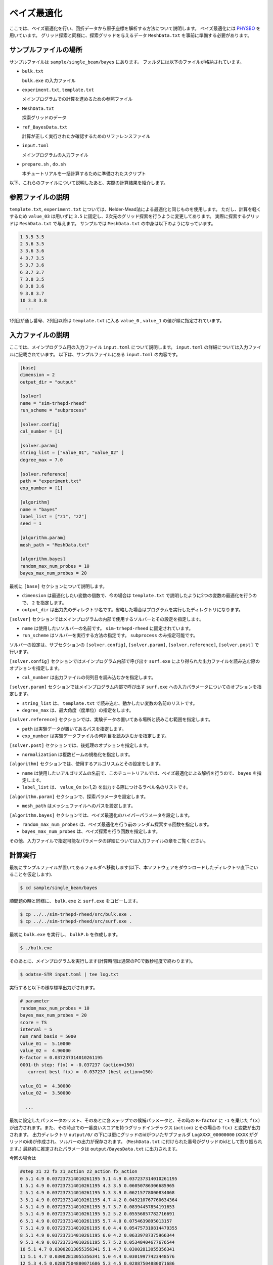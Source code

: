 ベイズ最適化
=====================================

ここでは、ベイズ最適化を行い、回折データから原子座標を解析する方法について説明します。
ベイズ最適化には `PHYSBO <https://www.pasums.issp.u-tokyo.ac.jp/physbo>`_ を用いています。
グリッド探索と同様に、探索グリッドを与えるデータ ``MeshData.txt`` を事前に準備する必要があります。

サンプルファイルの場所
~~~~~~~~~~~~~~~~~~~~~~~~

サンプルファイルは ``sample/single_beam/bayes`` にあります。
フォルダには以下のファイルが格納されています。

- ``bulk.txt``

  ``bulk.exe`` の入力ファイル

- ``experiment.txt``, ``template.txt``

  メインプログラムでの計算を進めるための参照ファイル

- ``MeshData.txt``

  探索グリッドのデータ

- ``ref_BayesData.txt``

  計算が正しく実行されたか確認するためのリファレンスファイル

- ``input.toml``

  メインプログラムの入力ファイル

- ``prepare.sh`` , ``do.sh``

  本チュートリアルを一括計算するために準備されたスクリプト

以下、これらのファイルについて説明したあと、実際の計算結果を紹介します。

参照ファイルの説明
~~~~~~~~~~~~~~~~~~~

``template.txt``, ``experiment.txt`` については、Nelder-Mead法による最適化と同じものを使用します。
ただし、計算を軽くするため ``value_03`` は用いずに ``3.5`` に固定し、2次元のグリッド探索を行うように変更してあります。
実際に探索するグリッドは ``MeshData.txt`` で与えます。
サンプルでは ``MeshData.txt`` の中身は以下のようになっています。

.. code-block::

  1 3.5 3.5
  2 3.6 3.5
  3 3.6 3.6
  4 3.7 3.5
  5 3.7 3.6
  6 3.7 3.7
  7 3.8 3.5
  8 3.8 3.6
  9 3.8 3.7
  10 3.8 3.8
    ...

1列目が通し番号、2列目以降は ``template.txt`` に入る ``value_0`` , ``value_1`` の値が順に指定されています。

入力ファイルの説明
~~~~~~~~~~~~~~~~~~~

ここでは、メインプログラム用の入力ファイル ``input.toml`` について説明します。
``input.toml`` の詳細については入力ファイルに記載されています。
以下は、サンプルファイルにある ``input.toml`` の内容です。

.. code-block::

    [base]
    dimension = 2
    output_dir = "output"

    [solver]
    name = "sim-trhepd-rheed"
    run_scheme = "subprocess"

    [solver.config]
    cal_number = [1]

    [solver.param]
    string_list = ["value_01", "value_02" ]
    degree_max = 7.0

    [solver.reference]
    path = "experiment.txt"
    exp_number = [1]

    [algorithm]
    name = "bayes"
    label_list = ["z1", "z2"]
    seed = 1

    [algorithm.param]
    mesh_path = "MeshData.txt"

    [algorithm.bayes]
    random_max_num_probes = 10
    bayes_max_num_probes = 20


最初に ``[base]`` セクションについて説明します。

- ``dimension`` は最適化したい変数の個数で、今の場合は ``template.txt`` で説明したように2つの変数の最適化を行うので、 ``2`` を指定します。

- ``output_dir`` は出力先のディレクトリ名です。省略した場合はプログラムを実行したディレクトリになります。
  
``[solver]`` セクションではメインプログラムの内部で使用するソルバーとその設定を指定します。

- ``name`` は使用したいソルバーの名前です。 ``sim-trhepd-rheed`` に固定されています。

- ``run_scheme`` はソルバーを実行する方法の指定です。 ``subprocess`` のみ指定可能です。

ソルバーの設定は、サブセクションの ``[solver.config]``, ``[solver.param]``, ``[solver.reference]``, ``[solver.post]`` で行います。

``[solver.config]`` セクションではメインプログラム内部で呼び出す ``surf.exe`` により得られた出力ファイルを読み込む際のオプションを指定します。

- ``cal_number`` は出力ファイルの何列目を読み込むかを指定します。

``[solver.param]`` セクションではメインプログラム内部で呼び出す ``surf.exe`` への入力パラメータについてのオプションを指定します。

- ``string_list`` は、 ``template.txt`` で読み込む、動かしたい変数の名前のリストです。

- ``degree_max`` は、最大角度（度単位）の指定をします。

``[solver.reference]`` セクションでは、実験データの置いてある場所と読みこむ範囲を指定します。

- ``path`` は実験データが置いてあるパスを指定します。

- ``exp_number`` は実験データファイルの何列目を読み込むかを指定します。

``[solver.post]`` セクションでは、後処理のオプションを指定します。

- ``normalization`` は複数ビームの規格化を指定します。

``[algorithm]`` セクションでは、使用するアルゴリスムとその設定をします。

- ``name`` は使用したいアルゴリズムの名前で、このチュートリアルでは、ベイズ最適化による解析を行うので、 ``bayes`` を指定します。

- ``label_list`` は、 ``value_0x`` (x=1,2) を出力する際につけるラベル名のリストです。

``[algorithm.param]`` セクションで、探索パラメータを設定します。

- ``mesh_path`` はメッシュファイルへのパスを設定します。

``[algorithm.bayes]`` セクションでは、ベイズ最適化のハイパーパラメータを設定します。

- ``random_max_num_probes`` は、ベイズ最適化を行う前のランダム探索する回数を指定します。

- ``bayes_max_num_probes`` は、ベイズ探索を行う回数を指定します。

その他、入力ファイルで指定可能なパラメータの詳細については入力ファイルの章をご覧ください。

計算実行
~~~~~~~~~~~~

最初にサンプルファイルが置いてあるフォルダへ移動します(以下、本ソフトウェアをダウンロードしたディレクトリ直下にいることを仮定します).

.. code-block::

    $ cd sample/single_beam/bayes

順問題の時と同様に、 ``bulk.exe`` と ``surf.exe`` をコピーします。

.. code-block::

    $ cp ../../sim-trhepd-rheed/src/bulk.exe .
    $ cp ../../sim-trhepd-rheed/src/surf.exe .

最初に ``bulk.exe`` を実行し、 ``bulkP.b`` を作成します。

.. code-block::

    $ ./bulk.exe

そのあとに、メインプログラムを実行します(計算時間は通常のPCで数秒程度で終わります)。

.. code-block::

    $ odatse-STR input.toml | tee log.txt

実行すると以下の様な標準出力がされます。

.. code-block::

  # parameter
  random_max_num_probes = 10
  bayes_max_num_probes = 20
  score = TS
  interval = 5
  num_rand_basis = 5000
  value_01 =  5.10000
  value_02 =  4.90000
  R-factor = 0.037237314010261195
  0001-th step: f(x) = -0.037237 (action=150)
     current best f(x) = -0.037237 (best action=150)

  value_01 =  4.30000
  value_02 =  3.50000

    ...

最初に設定したパラメータのリスト、そのあとに各ステップでの候補パラメータと、その時の ``R-factor`` に ``-1`` を乗じた ``f(x)`` が出力されます。また、その時点での一番良いスコアを持つグリッドインデックス (``action``) とその場合の ``f(x)`` と変数が出力されます。
出力ディレクトリ ``output/0/`` の下には更にグリッドのidがついたサブフォルダ ``LogXXXX_00000000``  (``XXXX`` がグリッドのid)が作成され、ソルバーの出力が保存されます。
(``MeshData.txt`` に付けられた番号がグリッドのidとして割り振られます。)
最終的に推定されたパラメータは ``output/BayesData.txt`` に出力されます。

今回の場合は

.. code-block::

  #step z1 z2 fx z1_action z2_action fx_action
  0 5.1 4.9 0.037237314010261195 5.1 4.9 0.037237314010261195
  1 5.1 4.9 0.037237314010261195 4.3 3.5 0.06050786306685965
  2 5.1 4.9 0.037237314010261195 5.3 3.9 0.06215778000834068
  3 5.1 4.9 0.037237314010261195 4.7 4.2 0.049210767760634364
  4 5.1 4.9 0.037237314010261195 5.7 3.7 0.08394457854191653
  5 5.1 4.9 0.037237314010261195 5.2 5.2 0.05556857782716691
  6 5.1 4.9 0.037237314010261195 5.7 4.0 0.0754639895013157
  7 5.1 4.9 0.037237314010261195 6.0 4.4 0.054757310814479355
  8 5.1 4.9 0.037237314010261195 6.0 4.2 0.06339787375966344
  9 5.1 4.9 0.037237314010261195 5.7 5.2 0.05348404677676544
  10 5.1 4.7 0.03002813055356341 5.1 4.7 0.03002813055356341
  11 5.1 4.7 0.03002813055356341 5.0 4.4 0.03019977423448576
  12 5.3 4.5 0.02887504880071686 5.3 4.5 0.02887504880071686
  13 5.1 4.5 0.025865346123665988 5.1 4.5 0.025865346123665988
  14 5.2 4.4 0.02031077875240244 5.2 4.4 0.02031077875240244
  15 5.2 4.4 0.02031077875240244 5.2 4.6 0.023291891689059388
  16 5.2 4.4 0.02031077875240244 5.2 4.5 0.02345999725278686
  17 5.2 4.4 0.02031077875240244 5.1 4.4 0.022561543431398066
  18 5.2 4.4 0.02031077875240244 5.3 4.4 0.02544527153306051
  19 5.2 4.4 0.02031077875240244 5.1 4.6 0.02778877135528466
  20 5.2 4.3 0.012576357659158034 5.2 4.3 0.012576357659158034
  21 5.1 4.2 0.010217361468113488 5.1 4.2 0.010217361468113488
  22 5.1 4.2 0.010217361468113488 5.2 4.2 0.013178053637167673
    ...

のように得られます。1列目にステップ数、2列目、3列目、4列目にその時点での最高スコアを与える
``value_01``, ``value_02`` と ``R-factor`` が記載されます。
続けて、そのステップで候補となった ``value_01``, ``value_02`` と ``R-factor`` が記載されます。
今回の場合は21ステップ目で正しい解が得られていることがわかります。

なお、一括計算するスクリプトとして ``do.sh`` を用意しています。
``do.sh`` では ``BayesData.dat`` と ``ref_BayesData.dat`` の差分も比較しています。
以下、説明は割愛しますが、その中身を掲載します。

.. code-block::

    #!/bin/sh

    sh prepare.sh

    ./bulk.exe

    time odatse-STR input.toml

    echo diff output/BayesData.txt ref_BayesData.txt
    res=0
    diff output/BayesData.txt ref_BayesData.txt || res=$?
    if [ $res -eq 0 ]; then
      echo TEST PASS
      true
    else
      echo TEST FAILED: BayesData.txt.txt and ref_BayesData.txt.txt differ
      false
    fi

計算結果の可視化
~~~~~~~~~~~~~~~~~~~

``BayesData.txt`` を参照することで、何ステップ目のパラメータが最小スコアを与えたかがわかります。
``[solver]`` セクションの ``generate_rocking_curve`` パラメータを ``true`` にすると、
各ステップ毎のサブフォルダに ``RockingCurve_calculated.txt`` が格納されます。
Nelder-Mead法による最適化での手順に従い、実験値との比較を行うことが可能です。

